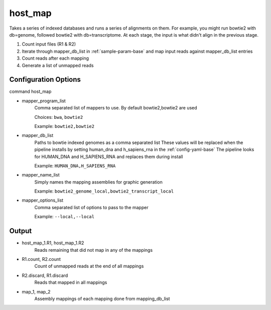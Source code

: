 ========
host_map
========

Takes a series of indexed databases and runs a series of alignments on them. For example, you might run bowtie2 with db=genome, followed bowtie2 with db=transcriptome. At each stage, the input is what didn't align in the previous stage.

#. Count input files (R1 & R2)
#. Iterate through mapper_db_list in :ref:`sample-param-base` and map input reads against mapper_db_list entries
#. Count reads after each mapping
#. Generate a list of unmapped reads 

Configuration Options
=====================

command host_map

* mapper_program_list
    Comma separated list of mappers to use. By default bowtie2,bowtie2 are used

    Choices: ``bwa``, ``bowtie2``

    Example: ``bowtie2,bowtie2``
* mapper_db_list
    Paths to bowtie indexed genomes as a comma separated list
    These values will be replaced when the pipeline installs by setting human_dna and h_sapiens_rna in the :ref:`config-yaml-base`
    The pipeline looks for HUMAN_DNA and H_SAPIENS_RNA and replaces them during install

    Example: ``HUMAN_DNA,H_SAPIENS_RNA``
* mapper_name_list
    Simply names the mapping assemblies for graphic generation

    Example: ``bowtie2_genome_local,bowtie2_transcript_local``
* mapper_options_list
    Comma separated list of options to pass to the mapper

    Example: ``--local,--local``

Output
======

* host_map_1.R1, host_map_1.R2
    Reads remaining that did not map in any of the mappings
* R1.count, R2.count
    Count of unmapped reads at the end of all mappings
* R2.discard, R1.discard
    Reads that mapped in all mappings
* map_1, map_2
    Assembly mappings of each mapping done from mapping_db_list
